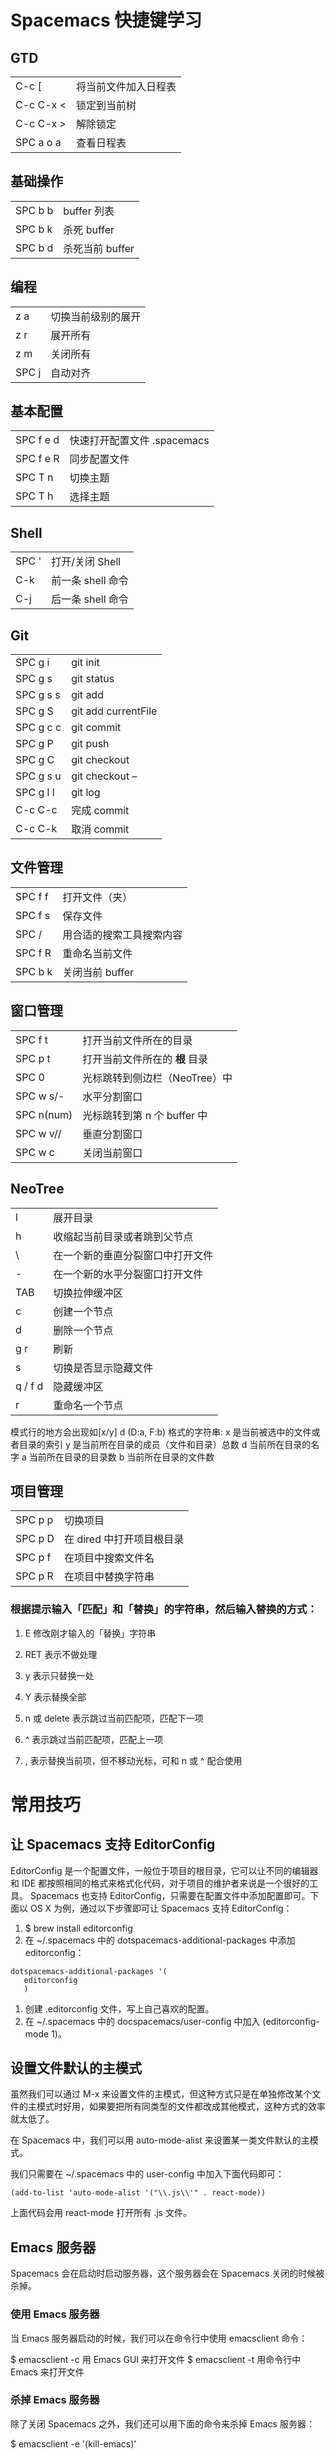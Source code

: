 * Spacemacs 快捷键学习
** GTD
|-----------+----------------------|
| C-c [     | 将当前文件加入日程表 |
| C-c C-x < | 锁定到当前树         |
| C-c C-x > | 解除锁定             |
| SPC a o a | 查看日程表           |
** 基础操作
|---------+-----------------|
| SPC b b | buffer 列表     |
| SPC b k | 杀死 buffer     |
| SPC b d | 杀死当前 buffer |
** 编程
|-------+--------------------|
| z a   | 切换当前级别的展开 |
| z r   | 展开所有           |
| z m   | 关闭所有           |
| SPC j | 自动对齐           |
** 基本配置
|-----------+-----------------------------|
| SPC f e d | 快速打开配置文件 .spacemacs |
| SPC f e R | 同步配置文件                |
| SPC T n   | 切换主题                    |
| SPC T h   | 选择主题                    |
** Shell
|-------+-------------------|
| SPC ' | 打开/关闭 Shell   |
| C-k   | 前一条 shell 命令 |
| C-j   | 后一条 shell 命令 |
** Git
|-----------+---------------------|
| SPC g i   | git init            |
| SPC g s   | git status          |
| SPC g s s | git add             |
| SPC g S   | git add currentFile |
| SPC g c c | git commit          |
| SPC g P   | git push            |
| SPC g C   | git checkout        |
| SPC g s u | git checkout --     |
| SPC g l l | git log             |
| C-c C-c   | 完成 commit         |
| C-c C-k   | 取消 commit         |
** 文件管理
|---------+--------------------------|
| SPC f f | 打开文件（夹）           |
| SPC f s | 保存文件                 |
| SPC /   | 用合适的搜索工具搜索内容 |
| SPC f R | 重命名当前文件           |
| SPC b k | 关闭当前 buffer          |
** 窗口管理
|------------+-------------------------------|
| SPC f t    | 打开当前文件所在的目录        |
| SPC p t    | 打开当前文件所在的 *根* 目录  |
| SPC 0      | 光标跳转到侧边栏（NeoTree）中 |
| SPC w s/-  | 水平分割窗口                  |
| SPC n(num) | 光标跳转到第 n 个 buffer 中   |
| SPC w v//  | 垂直分割窗口                  |
| SPC w c    | 关闭当前窗口                  |
** NeoTree 
|---------+----------------------------------|
| l       | 展开目录                         |
| h       | 收缩起当前目录或者跳到父节点     |
| \       | 在一个新的垂直分裂窗口中打开文件 |
| -       | 在一个新的水平分裂窗口打开文件   |
| TAB     | 切换拉伸缓冲区                   |
| c       | 创建一个节点                     |
| d       | 删除一个节点                     |
| g r     | 刷新                             |
| s       | 切换是否显示隐藏文件             |
| q / f d | 隐藏缓冲区                       |
| r       | 重命名一个节点                   |

模式行的地方会出现如[x/y] d (D:a, F:b) 格式的字符串:
x 是当前被选中的文件或者目录的索引
y 是当前所在目录的成员（文件和目录）总数
d 当前所在目录的名字
a 当前所在目录的目录数
b 当前所在目录的文件数
** 项目管理
|---------+---------------------------|
| SPC p p | 切换项目                  |
| SPC p D | 在 dired 中打开项目根目录 |
| SPC p f | 在项目中搜索文件名        |
| SPC p R | 在项目中替换字符串        |

*** 根据提示输入「匹配」和「替换」的字符串，然后输入替换的方式：
**** E 修改刚才输入的「替换」字符串
**** RET 表示不做处理
**** y 表示只替换一处
**** Y 表示替换全部
**** n 或 delete 表示跳过当前匹配项，匹配下一项
**** ^ 表示跳过当前匹配项，匹配上一项
**** , 表示替换当前项，但不移动光标，可和 n 或 ^ 配合使用
* 常用技巧
** 让 Spacemacs 支持 EditorConfig
EditorConfig 是一个配置文件，一般位于项目的根目录，它可以让不同的编辑器和 IDE 都按照相同的格式来格式化代码，对于项目的维护者来说是一个很好的工具。
Spacemacs 也支持 EditorConfig，只需要在配置文件中添加配置即可。下面以 OS X 为例，通过以下步骤即可让 Spacemacs 支持 EditorConfig：
1. $ brew install editorconfig
2. 在 ~/.spacemacs 中的 dotspacemacs-additional-packages 中添加 editorconfig：
#+BEGIN_SRC elisp
dotspacemacs-additional-packages '(
   editorconfig
   )
#+END_SRC
3. 创建 .editorconfig 文件，写上自己喜欢的配置。
4. 在 ~/.spacemacs 中的 docspacemacs/user-config 中加入 (editorconfig-mode 1)。
** 设置文件默认的主模式 
虽然我们可以通过 M-x 来设置文件的主模式，但这种方式只是在单独修改某个文件的主模式时好用，如果要把所有同类型的文件都改成其他模式，这种方式的效率就太低了。

在 Spacemacs 中，我们可以用 auto-mode-alist 来设置某一类文件默认的主模式。

我们只需要在 ~/.spacemacs 中的 user-config 中加入下面代码即可：
#+BEGIN_SRC elisp
(add-to-list 'auto-mode-alist '("\\.js\\'" . react-mode))
#+END_SRC
上面代码会用 react-mode 打开所有 .js 文件。
** Emacs 服务器
Spacemacs 会在启动时启动服务器，这个服务器会在 Spacemacs 关闭的时候被杀掉。
*** 使用 Emacs 服务器
当 Emacs 服务器启动的时候，我们可以在命令行中使用 emacsclient 命令：

$ emacsclient -c 用 Emacs GUI 来打开文件
$ emacsclient -t 用命令行中 Emacs 来打开文件
*** 杀掉 Emacs 服务器
除了关闭 Spacemacs 之外，我们还可以用下面的命令来杀掉 Emacs 服务器：

$ emacsclient -e '(kill-emacs)'
*** 持久化 Emacs 服务器
我们可以持久化 Emacs 服务器，在 Emacs 关闭的时候，服务器不被杀掉。只要设置 ~/.spacemacs 中 dotspacemacs-persistent-server 为 t 即可。

但这种情况下，我们只可以通过以下方式来杀掉服务器了：

SPC q q 退出 Emacs 并杀掉服务器，会对已修改的 Buffer 给出保存的提示。
SPC q Q 同上，但会丢失所有未保存的修改。
